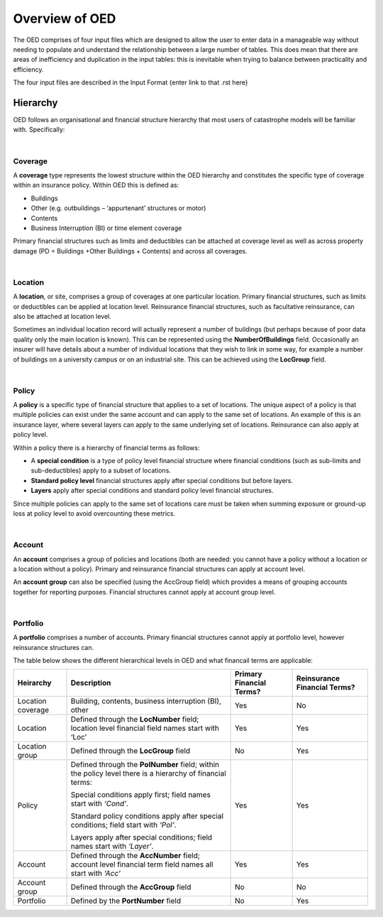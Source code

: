 Overview of OED
===============

The OED comprises of four input files which are designed to allow the user to enter data in a manageable way without needing to populate and understand the relationship between a large number of tables. This does mean that there are areas of inefficiency and duplication in the input tables: this is inevitable when trying to balance between practicality and efficiency. 

The four input files are described in the Input Format {enter link to that .rst here}

Hierarchy
---------

OED follows an organisational and financial structure hierarchy that most users of catastrophe models will be familiar with. Specifically:

|

Coverage
########

A **coverage** type represents the lowest structure within the OED hierarchy and constitutes the specific type of coverage within an insurance policy. Within OED this is defined as:

•	Buildings
•	Other (e.g. outbuildings – ‘appurtenant’ structures or motor)
•	Contents
•	Business Interruption (BI) or time element coverage

Primary financial structures such as limits and deductibles can be attached at coverage level as well as across property damage (PD = Buildings +Other Buildings + Contents) and across all coverages. 

|

Location
########

A **location**, or site, comprises a group of coverages at one particular location. Primary financial structures, such as limits or deductibles can be applied at location level. Reinsurance financial structures, such as facultative reinsurance, can also be attached at location level.

Sometimes an individual location record will actually represent a number of buildings (but perhaps because of poor data quality only the main location is known). This can be represented using the **NumberOfBuildings** field. Occasionally an insurer will have details about a number of individual locations that they wish to link in some way, for example a number of buildings on a university campus or on an industrial site. This can be achieved using the **LocGroup** field.

|

Policy
########

A **policy** is a specific type of financial structure that applies to a set of locations. The unique aspect of a policy is that multiple policies can exist under the same account and can apply to the same set of locations. An example of this is an insurance layer, where several layers can apply to the same underlying set of locations. Reinsurance can also apply at policy level.

Within a policy there is a hierarchy of financial terms as follows:

•	A **special condition** is a type of policy level financial structure where financial conditions (such as sub-limits and sub-deductibles) apply to a subset of locations.
•	**Standard policy level** financial structures apply after special conditions but before layers.
•	**Layers** apply after special conditions and standard policy level financial structures.
Since multiple policies can apply to the same set of locations care must be taken when summing exposure or ground-up loss at policy level to avoid overcounting these metrics.

|

Account
########

An **account** comprises a group of policies and locations (both are needed: you cannot have a policy without a location or a location without a policy). Primary and reinsurance financial structures can apply at account level. 

An **account group** can also be specified (using the AccGroup field) which provides a means of grouping accounts together for reporting purposes. Financial structures cannot apply at account group level.

|

Portfolio
########

A **portfolio** comprises a number of accounts. Primary financial structures cannot apply at portfolio level, however reinsurance structures can.
 
The table below shows the different hierarchical levels in OED and what financail terms are applicable:

.. csv-table::
    :header: "Heirarchy", "Description", "Primary Financial Terms?", "Reinsurance Financial Terms?"

    "Location coverage", "Building, contents, business interruption (BI), other", "Yes", "No"
    "Location",	"Defined through the **LocNumber** field; location level financial field names start with ‘Loc’", "Yes", "Yes"
    "Location group", "Defined through the **LocGroup** field", "No", "Yes"
    "Policy", "Defined through the **PolNumber** field; within the policy level there is a hierarchy of financial terms:
    
    Special conditions apply first; field names start with *‘Cond’*.   
    
    Standard policy conditions apply after special conditions; field start with *‘Pol’*.
    
    Layers apply after special conditions; field names start with *‘Layer’*.", "Yes", "Yes"
    "Account",	"Defined through the **AccNumber** field; account level financial term field names all start with *‘Acc’*",	"Yes", "Yes"
    "Account group",	"Defined through the **AccGroup** field", "No",	"No"
    "Portfolio",	"Defined by the **PortNumber** field", "No", "Yes"

